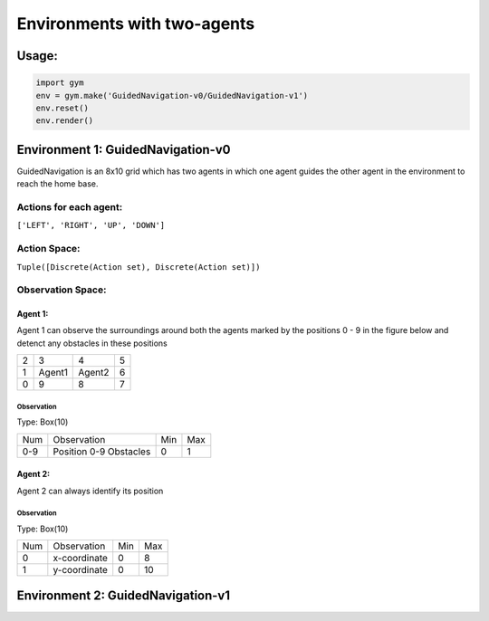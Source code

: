 Environments with two-agents
****************************

Usage:
======

.. code:: python

    import gym
    env = gym.make('GuidedNavigation-v0/GuidedNavigation-v1')
    env.reset()
    env.render()

Environment 1: GuidedNavigation-v0
==================================

GuidedNavigation is an 8x10 grid which has two agents in which one agent guides the other agent in the environment to reach the home base.

.. image:: gym/gym/envs/two_agents/images/GuidedNavigation-v0.jpg

Actions for each agent:
-----------------------
``['LEFT', 'RIGHT', 'UP', 'DOWN']``

Action Space:
-------------
``Tuple([Discrete(Action set), Discrete(Action set)])``

Observation Space:
------------------

Agent 1:
^^^^^^^^

Agent 1 can observe the surroundings around both the agents marked by the positions 0 - 9 in the figure below and detenct any obstacles in these positions

+---------+---------+-----------+-----------+
|    2    |    3    |     4     |     5     |
+---------+---------+-----------+-----------+
|    1    |  Agent1 |   Agent2  |     6     |
+---------+---------+-----------+-----------+
|    0    |    9    |     8     |     7     |
+---------+---------+-----------+-----------+


Observation
"""""""""""

Type: Box(10)

+---------+-------------------------+-----------+-----------+
| Num     | Observation             |  Min      |  Max      |
+---------+-------------------------+-----------+-----------+
| 0-9     | Position 0-9 Obstacles  |  0        |  1        |
+---------+-------------------------+-----------+-----------+

Agent 2:
^^^^^^^^

Agent 2 can always identify its position

Observation
"""""""""""

Type: Box(10)

+---------+-----------------+-----------+-----------+
| Num     | Observation     |  Min      |  Max      |
+---------+-----------------+-----------+-----------+
| 0       | x-coordinate    |  0        |  8        |
+---------+-----------------+-----------+-----------+
| 1       | y-coordinate    |  0        |  10       |
+---------+-----------------+-----------+-----------+


Environment 2: GuidedNavigation-v1
==================================

.. image:: gym/gym/envs/two_agents/images/GuidedNavigation-v1.jpg

